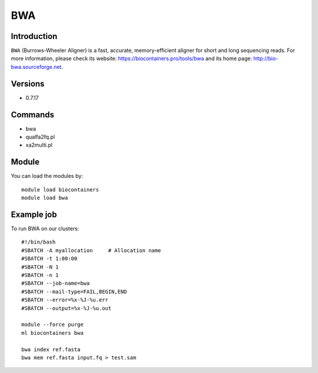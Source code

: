.. _backbone-label:

BWA
==============================

Introduction
~~~~~~~~
``BWA`` (Burrows-Wheeler Aligner) is a fast, accurate, memory-efficient aligner for short and long sequencing reads. For more information, please check its website: https://biocontainers.pro/tools/bwa and its home page: http://bio-bwa.sourceforge.net.

Versions
~~~~~~~~
- 0.7.17

Commands
~~~~~~~
- bwa
- qualfa2fq.pl
- xa2multi.pl

Module
~~~~~~~~
You can load the modules by::
    
    module load biocontainers
    module load bwa

Example job
~~~~~
To run BWA on our clusters::

    #!/bin/bash
    #SBATCH -A myallocation     # Allocation name 
    #SBATCH -t 1:00:00
    #SBATCH -N 1
    #SBATCH -n 1
    #SBATCH --job-name=bwa
    #SBATCH --mail-type=FAIL,BEGIN,END
    #SBATCH --error=%x-%J-%u.err
    #SBATCH --output=%x-%J-%u.out

    module --force purge
    ml biocontainers bwa

    bwa index ref.fasta
    bwa mem ref.fasta input.fq > test.sam
